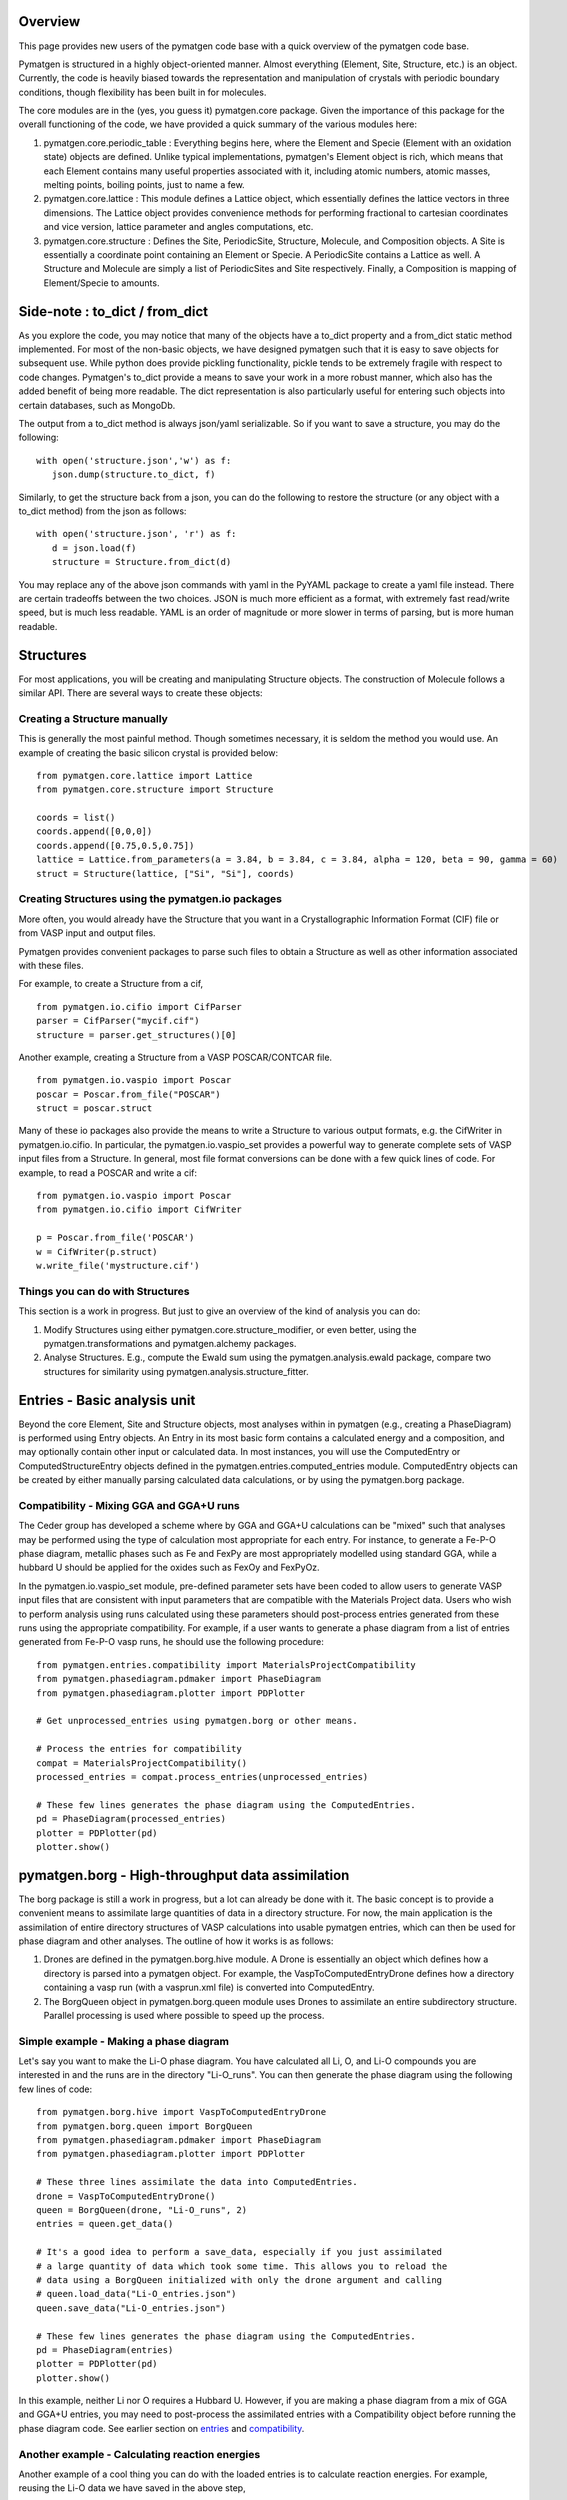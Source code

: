 Overview
========

This page provides new users of the pymatgen code base with a quick overview of 
the pymatgen code base.

Pymatgen is structured in a highly object-oriented manner. Almost everything
(Element, Site, Structure, etc.) is an object.  Currently, the code is heavily
biased towards the representation and manipulation of crystals with periodic 
boundary conditions, though flexibility has been built in for molecules.

The core modules are in the (yes, you guess it) pymatgen.core package. Given the 
importance of this package for the overall functioning of the code, we have 
provided a quick summary of the various modules here:

1. pymatgen.core.periodic_table : Everything begins here, where the Element and 
   Specie (Element with an oxidation state) objects are defined.  Unlike typical 
   implementations, pymatgen's Element object is rich, which means that each 
   Element contains many useful properties associated with it, including atomic 
   numbers, atomic masses, melting points, boiling points, just to name a few. 

2. pymatgen.core.lattice : This module defines a Lattice object, which 
   essentially defines the lattice vectors in three dimensions. The Lattice 
   object provides convenience methods for performing fractional to cartesian 
   coordinates and vice version, lattice parameter and angles computations, etc.
 
3. pymatgen.core.structure : Defines the Site, PeriodicSite, Structure,
   Molecule, and Composition objects. A Site is essentially a coordinate point
   containing an Element or Specie. A PeriodicSite contains a Lattice as well.
   A Structure and Molecule are simply a list of PeriodicSites and Site
   respectively. Finally, a Composition is mapping of Element/Specie to amounts.

Side-note : to_dict / from_dict
===============================

As you explore the code, you may notice that many of the objects have a to_dict 
property and a from_dict static method implemented.  For most of the non-basic
objects, we have designed pymatgen such that it is easy to save objects for 
subsequent use. While python does provide pickling functionality, pickle tends
to be extremely fragile with respect to code changes. Pymatgen's to_dict provide
a means to save your work in a more robust manner, which also has the added
benefit of being more readable. The dict representation is also particularly useful
for entering such objects into certain databases, such as MongoDb.

The output from a to_dict method is always json/yaml serializable. So if you 
want to save a structure, you may do the following:

::

   with open('structure.json','w') as f:
      json.dump(structure.to_dict, f)

Similarly, to get the structure back from a json, you can do the following to
restore the structure (or any object with a to_dict method) from the json as
follows:

::

   with open('structure.json', 'r') as f:
      d = json.load(f)
      structure = Structure.from_dict(d)

You may replace any of the above json commands with yaml in the PyYAML package
to create a yaml file instead. There are certain tradeoffs between the two 
choices. JSON is much more efficient as a format, with extremely fast read/write
speed, but is much less readable. YAML is an order of magnitude or more slower
in terms of parsing, but is more human readable.

Structures
==========

For most applications, you will be creating and manipulating Structure objects.
The construction of Molecule follows a similar API. There are several ways to
create these objects:

Creating a Structure manually
-----------------------------

This is generally the most painful method. Though sometimes necessary, it is 
seldom the method you would use.  An example of creating the basic silicon 
crystal is provided below:

::

   from pymatgen.core.lattice import Lattice
   from pymatgen.core.structure import Structure
   
   coords = list()
   coords.append([0,0,0])
   coords.append([0.75,0.5,0.75])
   lattice = Lattice.from_parameters(a = 3.84, b = 3.84, c = 3.84, alpha = 120, beta = 90, gamma = 60)
   struct = Structure(lattice, ["Si", "Si"], coords)


Creating Structures using the pymatgen.io packages
--------------------------------------------------

More often, you would already have the Structure that you want in a 
Crystallographic Information Format (CIF) file or from VASP input and output 
files. 

Pymatgen provides convenient packages to parse such files to obtain a Structure 
as well as other information associated with these files.

For example, to create a Structure from a cif,

::

   from pymatgen.io.cifio import CifParser
   parser = CifParser("mycif.cif")
   structure = parser.get_structures()[0]

Another example, creating a Structure from a VASP POSCAR/CONTCAR file.

::

   from pymatgen.io.vaspio import Poscar
   poscar = Poscar.from_file("POSCAR")
   struct = poscar.struct

Many of these io packages also provide the means to write a Structure to various 
output formats, e.g. the CifWriter in pymatgen.io.cifio. In particular, the
pymatgen.io.vaspio_set provides a powerful way to generate complete sets of VASP 
input files from a Structure. In general, most file format conversions can be
done with a few quick lines of code. For example, to read a POSCAR and write a
cif:

::

   from pymatgen.io.vaspio import Poscar
   from pymatgen.io.cifio import CifWriter

   p = Poscar.from_file('POSCAR')
   w = CifWriter(p.struct)
   w.write_file('mystructure.cif')


Things you can do with Structures
---------------------------------

This section is a work in progress.  But just to give an overview of the kind of 
analysis you can do:

1. Modify Structures using either pymatgen.core.structure_modifier, or even 
   better, using the pymatgen.transformations and pymatgen.alchemy packages.
2. Analyse Structures. E.g., compute the Ewald sum using the 
   pymatgen.analysis.ewald package, compare two structures for similarity using 
   pymatgen.analysis.structure_fitter.

.. _entries:

Entries - Basic analysis unit
=============================

Beyond the core Element, Site and Structure objects, most analyses within in
pymatgen (e.g., creating a PhaseDiagram) is performed using Entry objects. An 
Entry in its most basic form contains a calculated energy and a composition, 
and may optionally contain other input or calculated data. In most instances, 
you will use the ComputedEntry or ComputedStructureEntry objects defined in the 
pymatgen.entries.computed_entries module. ComputedEntry objects can be created 
by either manually parsing calculated data calculations, or by using the 
pymatgen.borg package.

.. _compatibility:

Compatibility - Mixing GGA and GGA+U runs
-----------------------------------------

The Ceder group has developed a scheme where by GGA and GGA+U calculations can
be "mixed" such that analyses may be performed using the type of calculation
most appropriate for each entry. For instance, to generate a Fe-P-O phase diagram,
metallic phases such as Fe and FexPy are most appropriately modelled using 
standard GGA, while a hubbard U should be applied for the oxides such as FexOy 
and FexPyOz.

In the pymatgen.io.vaspio_set module, pre-defined parameter sets have been coded
to allow users to generate VASP input files that are consistent with input 
parameters that are compatible with the Materials Project data. Users who wish to 
perform analysis using runs calculated using these parameters should post-process 
entries generated from these runs using the appropriate compatibility. For 
example, if a user wants to generate a phase diagram from a list of entries 
generated from Fe-P-O vasp runs, he should use the following procedure:

::

   from pymatgen.entries.compatibility import MaterialsProjectCompatibility
   from pymatgen.phasediagram.pdmaker import PhaseDiagram
   from pymatgen.phasediagram.plotter import PDPlotter
   
   # Get unprocessed_entries using pymatgen.borg or other means.
   
   # Process the entries for compatibility
   compat = MaterialsProjectCompatibility()
   processed_entries = compat.process_entries(unprocessed_entries)
     
   # These few lines generates the phase diagram using the ComputedEntries. 
   pd = PhaseDiagram(processed_entries)
   plotter = PDPlotter(pd)
   plotter.show()

pymatgen.borg - High-throughput data assimilation
=================================================

The borg package is still a work in progress, but a lot can already be done with
it. The basic concept is to provide a convenient means to
assimilate large quantities of data in a directory structure. For now, the main
application is the assimilation of entire directory structures of VASP 
calculations into usable pymatgen entries, which can then be used for phase 
diagram and other analyses.  The outline of how it works is as follows:

1. Drones are defined in the pymatgen.borg.hive module. A Drone is essentially
   an object which defines how a directory is parsed into a pymatgen object. For
   example, the VaspToComputedEntryDrone defines how a directory containing a 
   vasp run (with a vasprun.xml file) is converted into ComputedEntry.
2. The BorgQueen object in pymatgen.borg.queen module uses Drones to assimilate
   an entire subdirectory structure. Parallel processing is used where possible
   to speed up the process.

Simple example - Making a phase diagram
---------------------------------------

Let's say you want to make the Li-O phase diagram. You have calculated all
Li, O, and Li-O compounds you are interested in and the runs are in the directory
"Li-O_runs". You can then generate the phase diagram using the following few lines
of code:

::
   
   from pymatgen.borg.hive import VaspToComputedEntryDrone
   from pymatgen.borg.queen import BorgQueen
   from pymatgen.phasediagram.pdmaker import PhaseDiagram
   from pymatgen.phasediagram.plotter import PDPlotter
   
   # These three lines assimilate the data into ComputedEntries.
   drone = VaspToComputedEntryDrone()
   queen = BorgQueen(drone, "Li-O_runs", 2)   
   entries = queen.get_data()
   
   # It's a good idea to perform a save_data, especially if you just assimilated
   # a large quantity of data which took some time. This allows you to reload the
   # data using a BorgQueen initialized with only the drone argument and calling
   # queen.load_data("Li-O_entries.json")
   queen.save_data("Li-O_entries.json")
   
   # These few lines generates the phase diagram using the ComputedEntries. 
   pd = PhaseDiagram(entries)
   plotter = PDPlotter(pd)
   plotter.show()

In this example, neither Li nor O requires a Hubbard U. However, if you are making
a phase diagram from a mix of GGA and GGA+U entries, you may need to post-process
the assimilated entries with a Compatibility object before running the phase
diagram code. See earlier section on entries_ and compatibility_.

Another example - Calculating reaction energies
-----------------------------------------------

Another example of a cool thing you can do with the loaded entries is to calculate
reaction energies. For example, reusing the Li-O data we have saved in the above
step,

::
   
   from pymatgen.borg.hive import VaspToComputedEntryDrone
   from pymatgen.borg.queen import BorgQueen
   from pymatgen.analysis.reaction_calculator import ComputedReaction
   
   # These three lines assimilate the data into ComputedEntries.
   drone = VaspToComputedEntryDrone()
   queen = BorgQueen(drone)
   queen.load_data("Li-O_entries.json")
   entries = queen.get_data()
   
   #Extract the correct entries and compute the reaction.
   rcts = filter(lambda e: e.composition.reduced_formula in ["Li", "O2"], entries)
   prods = filter(lambda e: e.composition.reduced_formula == "Li2O", entries)
   rxn = ComputedReaction(rcts, prods)
   print rxn
   print rxn.calculated_reaction_energy


pymatgen.transformations
========================

The pymatgen.transformations package is the standard package for performing
transformations on structures. Many transformations are already supported today,
from simple transformations such as adding and removing sites, and replacing
species in a structure to more advanced one-to-many transformations such as
partially removing a fraction of a certain species from a structure using an
electrostatic energy criterion. The Transformation classes follow a strict API.
A typical usage is as follows:

::

   from pymatgen.io.cifio import CifParser
   from pymatgen.transformations.standard_transformations import RemoveSpecieTransformations
   
   # Read in a LiFePO4 structure from a cif.
   parser = CifParser('LiFePO4.cif')
   struct = parser.get_structures()[0]
   
   t = RemoveSpeciesTransformation(["Li"])
   modified_structure = t.apply_transformation(struct)

pymatgen.alchemy - High-throughput transformations
==================================================

The pymatgen.alchemy package is a framework for performing high-throughput (HT)
structure transformations. For example, it allows a user to define a series of
transformations to be applied to a set of structures, generating new structures
in the process. The framework is also designed to provide proper logging of all
changes performed on structures, with infinite undo. The main classes are:

1. pymatgen.alchemy.materials.TransformedStructure - Standard object
   representing a TransformedStructure. Takes in an input structure and a list
   of transformations as an input. Can also be generated from cifs and POSCARs.
2. pymatgen.alchemy.transmuters.TransformedStructureTransmuter - An example of
   a Transmuter class, which takes a list of structures, and apply a sequence
   of transformations on all of them.
   
Usage example - replace Fe with Mn and remove all Li in all structures:

::

   from pymatgen.alchemy.transmuters import TransformedStructureTransmuter
   from pymatgen.transformations.standard_transformations import SubstitutionTransformation, RemoveSpeciesTransformation

   trans = []
   trans.append(SubstitutionTransformation({"Fe":"Mn"}))
   trans.append(RemoveSpecieTransformation(["Lu"]))
   transmuter = TransformedStructureTransmuter.from_cifs(["MultiStructure.cif"], trans)
   structures = transmuter.get_transformed_structures()

Example scripts
===============

A good way to explore the functionality of pymatgen is to look at examples. We
have written some example scripts to perform some commonly desired
functionality, e.g., file format conversion, determining the spacegroup of a
structure, plotting the DOS of a VASP run, visualizing a structure using VTK,
etc. These example scripts can be found in the `scripts directory of pymatgen's
github repo <https://github.com/materialsproject/pymatgen/tree/master/scripts>`_
or the `downloaded source from PyPI <http://pypi.python.org/pypi/pymatgen>`_. 

More examples will be added to the scripts directory in future.

